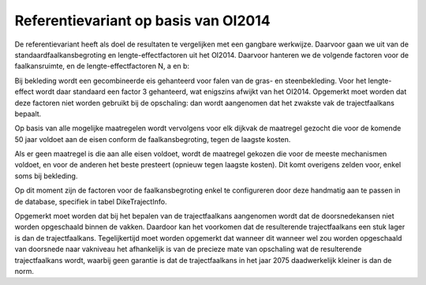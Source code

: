 Referentievariant op basis van OI2014
==============================================
De referentievariant heeft als doel de resultaten te vergelijken met een gangbare werkwijze. Daarvoor gaan we uit van de standaardfaalkansbegroting en lengte-effectfactoren uit het OI2014. 
Daarvoor hanteren we de volgende factoren voor de faalkansruimte, en de lengte-effectfactoren N, a en b:

.. csv-table:: Gebruikte faalkansbegroting voor referentievariant
   :file: faalkansbegroting.csv
   :widths: 20, 15, 20
   :header-rows: 1

Bij bekleding wordt een gecombineerde eis gehanteerd voor falen van de gras- en steenbekleding. Voor het lengte-effect wordt daar standaard een factor 3 gehanteerd, wat enigszins afwijkt van het OI2014. Opgemerkt moet worden dat deze factoren niet worden gebruikt bij de opschaling: dan wordt aangenomen dat het zwakste vak de trajectfaalkans bepaalt.

Op basis van alle mogelijke maatregelen wordt vervolgens voor elk dijkvak de maatregel gezocht die voor de komende 50 jaar voldoet aan de eisen conform de faalkansbegroting, tegen de laagste kosten.

Als er geen maatregel is die aan alle eisen voldoet, wordt de maatregel gekozen die voor de meeste mechanismen voldoet, en voor de anderen het beste presteert (opnieuw tegen laagste kosten). Dit komt overigens zelden voor, enkel soms bij bekleding. 

Op dit moment zijn de factoren voor de faalkansbegroting enkel te configureren door deze handmatig aan te passen in de database, specifiek in tabel DikeTrajectInfo.

Opgemerkt moet worden dat bij het bepalen van de trajectfaalkans aangenomen wordt dat de doorsnedekansen niet worden opgeschaald binnen de vakken. Daardoor kan het voorkomen dat de resulterende trajectfaalkans een stuk lager is dan de trajectfaalkans. Tegelijkertijd moet worden opgemerkt dat wanneer dit wanneer wel zou worden opgeschaald van doorsnede naar vakniveau het afhankelijk is van de precieze mate van opschaling wat de resulterende trajectfaalkans wordt, waarbij geen garantie is dat de trajectfaalkans in het jaar 2075 daadwerkelijk kleiner is dan de norm.

